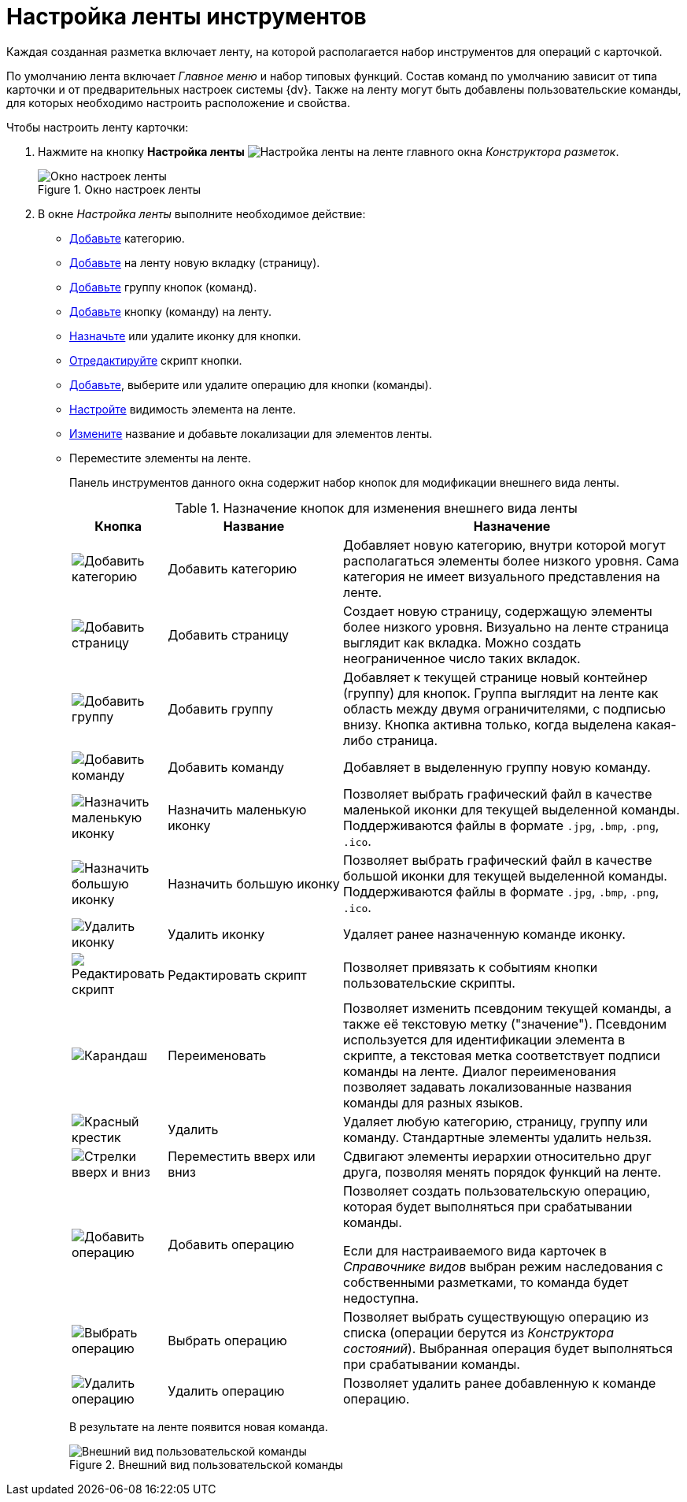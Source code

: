 = Настройка ленты инструментов

Каждая созданная разметка включает ленту, на которой располагается набор инструментов для операций с карточкой.

По умолчанию лента включает _Главное меню_ и набор типовых функций. Состав команд по умолчанию зависит от типа карточки и от предварительных настроек системы {dv}. Также на ленту могут быть добавлены пользовательские команды, для которых необходимо настроить расположение и свойства.

.Чтобы настроить ленту карточки:
. Нажмите на кнопку *Настройка ленты* image:buttons/ribbon-settings.png[Настройка ленты] на ленте главного окна _Конструктора разметок_.
+
.Окно настроек ленты
image::layout-ribbon-settings.png[Окно настроек ленты]
+
. В окне _Настройка ленты_ выполните необходимое действие:
+
* xref:layouts/ribbon-category.adoc[Добавьте] категорию.
* xref:layouts/ribbon-page-tab.adoc[Добавьте] на ленту новую вкладку (страницу).
* xref:layouts/ribbon-button-group.adoc[Добавьте] группу кнопок (команд).
* xref:layouts/ribbon-button.adoc[Добавьте] кнопку (команду) на ленту.
* xref:layouts/ribbon-icon.adoc[Назначьте] или удалите иконку для кнопки.
* xref:layouts/ribbon-script.adoc[Отредактируйте] скрипт кнопки.
* xref:layouts/ribbon-operation.adoc[Добавьте], выберите или удалите операцию для кнопки (команды).
* xref:layouts/ribbon-visibility.adoc[Настройте] видимость элемента на ленте.
* xref:layouts/ribbon-rename-localize.adoc[Измените] название и добавьте локализации для элементов ленты.
* Переместите элементы на ленте.
+
Панель инструментов данного окна содержит набор кнопок для модификации внешнего вида ленты.
+
.Назначение кнопок для изменения внешнего вида ленты
[cols="10%,30%,60",options="header"]
|===
|Кнопка |Название |Назначение

|image:buttons/add-category.png[Добавить категорию]
|Добавить категорию
|Добавляет новую категорию, внутри которой могут располагаться элементы более низкого уровня. Сама категория не имеет визуального представления на ленте.

|image:buttons/add-page.png[Добавить страницу]
|Добавить страницу
|Создает новую страницу, содержащую элементы более низкого уровня. Визуально на ленте страница выглядит как вкладка. Можно создать неограниченное число таких вкладок.

|image:buttons/add-btn-group.png[Добавить группу]
|Добавить группу
|Добавляет к текущей странице новый контейнер (группу) для кнопок. Группа выглядит на ленте как область между двумя ограничителями, с подписью внизу. Кнопка активна только, когда выделена какая-либо страница.

|image:buttons/add-command.png[Добавить команду]
|Добавить команду
|Добавляет в выделенную группу новую команду.

|image:buttons/icon-small.png[Назначить маленькую иконку]
|Назначить маленькую иконку
|Позволяет выбрать графический файл в качестве маленькой иконки для текущей выделенной команды. Поддерживаются файлы в формате `.jpg`, `.bmp`, `.png`, `.ico`.

|image:buttons/icon-big.png[Назначить большую иконку]
|Назначить большую иконку
|Позволяет выбрать графический файл в качестве большой иконки для текущей выделенной команды. Поддерживаются файлы в формате `.jpg`, `.bmp`, `.png`, `.ico`.

|image:buttons/delete-icon.png[Удалить иконку]
|Удалить иконку
|Удаляет ранее назначенную команде иконку.

|image:buttons/edit-script.png[Редактировать скрипт]
|Редактировать скрипт
|Позволяет привязать к событиям кнопки пользовательские скрипты.

|image:buttons/pencil-green.png[Карандаш]
|Переименовать
|Позволяет изменить псевдоним текущей команды, а также её текстовую метку ("значение"). Псевдоним используется для идентификации элемента в скрипте, а текстовая метка соответствует подписи команды на ленте. Диалог переименования позволяет задавать локализованные названия команды для разных языков.

|image:buttons/x-red.png[Красный крестик]
|Удалить
|Удаляет любую категорию, страницу, группу или команду. Стандартные элементы удалить нельзя.

|image:buttons/green-arrows.png[Стрелки вверх и вниз]
|Переместить вверх или вниз
|Сдвигают элементы иерархии относительно друг друга, позволяя менять порядок функций на ленте.

|image:buttons/operation-add.png[Добавить операцию]
|Добавить операцию
|Позволяет создать пользовательскую операцию, которая будет выполняться при срабатывании команды.

Если для настраиваемого вида карточек в _Справочнике видов_ выбран режим наследования с собственными разметками, то команда будет недоступна.

|image:buttons/operation-select.png[Выбрать операцию]
|Выбрать операцию
|Позволяет выбрать существующую операцию из списка (операции берутся из _Конструктора состояний_). Выбранная операция будет выполняться при срабатывании команды.

|image:buttons/operation-delete.png[Удалить операцию]
|Удалить операцию
|Позволяет удалить ранее добавленную к команде операцию.
|===
+
В результате на ленте появится новая команда.
+
.Внешний вид пользовательской команды
image::layout-ribbon-custon-command.png[Внешний вид пользовательской команды]
